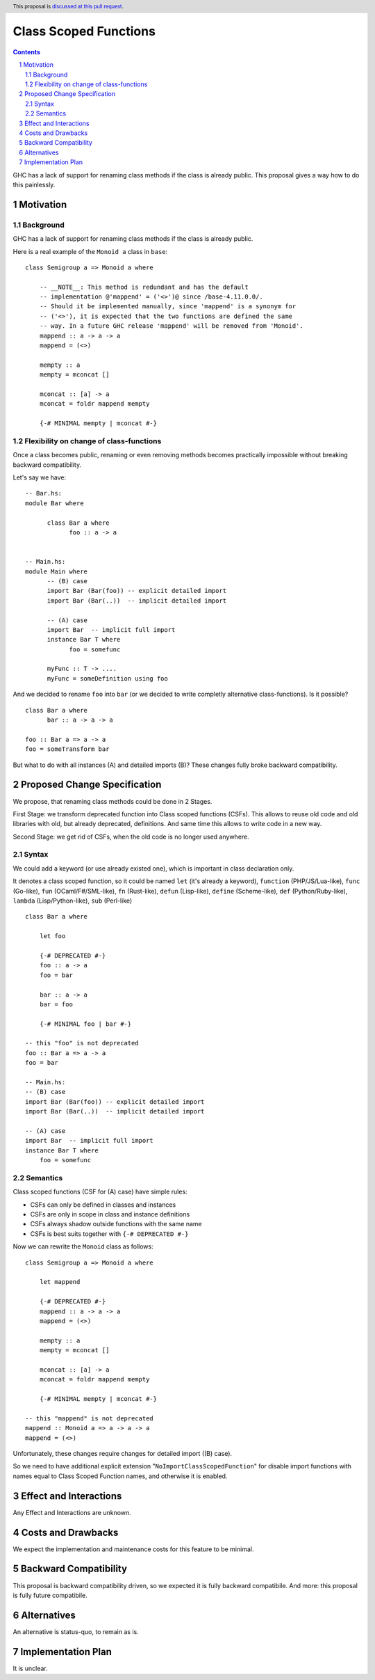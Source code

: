 Class Scoped Functions
======================

.. author:: Viktor WW
.. date-accepted::
.. ticket-url:: 
.. implemented::
.. highlight:: haskell
.. header:: This proposal is `discussed at this pull request <https://github.com/ghc-proposals/ghc-proposals/pull/590>`_.
.. sectnum::
.. contents::

GHC has a lack of support for renaming class methods if the class is already public.
This proposal gives a way how to do this painlessly.

Motivation
----------

Background
~~~~~~~~~~

GHC has a lack of support for renaming class methods if the class is already public.

Here is a real example of the ``Monoid a`` class in ``base``::

  class Semigroup a => Monoid a where

      -- __NOTE__: This method is redundant and has the default
      -- implementation @'mappend' = ('<>')@ since /base-4.11.0.0/.
      -- Should it be implemented manually, since 'mappend' is a synonym for
      -- ('<>'), it is expected that the two functions are defined the same
      -- way. In a future GHC release 'mappend' will be removed from 'Monoid'.
      mappend :: a -> a -> a
      mappend = (<>)

      mempty :: a
      mempty = mconcat []

      mconcat :: [a] -> a
      mconcat = foldr mappend mempty
      
      {-# MINIMAL mempty | mconcat #-}

Flexibility on change of class-functions
~~~~~~~~~~~~~~~~~~~~~~~~~~~~~~~~~~~~~~~~

Once a class becomes public, renaming or even removing methods becomes practically impossible 
without breaking backward compatibility.

Let's say we have::

      -- Bar.hs:
      module Bar where
        
            class Bar a where
                  foo :: a -> a


      -- Main.hs:
      module Main where
            -- (B) case
            import Bar (Bar(foo)) -- explicit detailed import
            import Bar (Bar(..))  -- implicit detailed import

            -- (A) case
            import Bar  -- implicit full import
            instance Bar T where
                  foo = somefunc

            myFunc :: T -> ....
            myFunc = someDefinition using foo


And we decided to rename ``foo`` into ``bar`` (or we decided to write completly alternative class-functions). Is it possible? ::

      class Bar a where
            bar :: a -> a -> a

      foo :: Bar a => a -> a
      foo = someTransform bar

But what to do with all instances (A) and detailed imports (B)? These changes fully broke backward compatibility.


Proposed Change Specification
-----------------------------

We propose, that renaming class methods could be done in 2 Stages. 

First Stage: we transform deprecated function into Class scoped functions (CSFs). This allows to reuse old code and old libraries with old, but already deprecated, definitions. And same time this allows to write code in a new way.

Second Stage: we get rid of CSFs, when the old code is no longer used anywhere.


Syntax
~~~~~~

We could add a keyword (or use already existed one), which is important in class declaration only.

It denotes a class scoped function, so it could be named ``let`` (it's already a keyword), ``function`` (PHP/JS/Lua-like), ``func`` (Go-like), 
``fun`` (OCaml/F#/SML-like), ``fn`` (Rust-like), ``defun`` (Lisp-like), ``define`` (Scheme-like), ``def`` (Python/Ruby-like),
``lambda`` (Lisp/Python-like),  ``sub`` (Perl-like) ::

    class Bar a where

        let foo

        {-# DEPRECATED #-}
        foo :: a -> a
        foo = bar

        bar :: a -> a
        bar = foo

        {-# MINIMAL foo | bar #-}

    -- this "foo" is not deprecated
    foo :: Bar a => a -> a
    foo = bar

    -- Main.hs:
    -- (B) case
    import Bar (Bar(foo)) -- explicit detailed import
    import Bar (Bar(..))  -- implicit detailed import

    -- (A) case
    import Bar  -- implicit full import
    instance Bar T where
        foo = somefunc


Semantics
~~~~~~~~~

Class scoped functions (CSF for (A) case) have simple rules:

* CSFs can only be defined in classes and instances
* CSFs are only in scope in class and instance definitions
* CSFs always shadow outside functions with the same name
* CSFs is best suits together with ``{-# DEPRECATED #-}``

Now we can rewrite the ``Monoid`` class as follows::

    class Semigroup a => Monoid a where

        let mappend
        
        {-# DEPRECATED #-}
        mappend :: a -> a -> a
        mappend = (<>)

        mempty :: a
        mempty = mconcat []

        mconcat :: [a] -> a
        mconcat = foldr mappend mempty

        {-# MINIMAL mempty | mconcat #-}

    -- this "mappend" is not deprecated
    mappend :: Monoid a => a -> a -> a
    mappend = (<>)


Unfortunately, these changes require changes for detailed import ((B) case).

So we need to have additional explicit extension "``NoImportClassScopedFunction``" for disable import functions with names equal to Class Scoped Function names, and otherwise it is enabled. 


Effect and Interactions
-----------------------

Any Effect and Interactions are unknown.

Costs and Drawbacks
-------------------

We expect the implementation and maintenance costs for this feature to be minimal.

Backward Compatibility
----------------------

This proposal is backward compatibility driven, so we expected it is fully backward compatibile. And more: this proposal is fully future compatibile.

Alternatives
------------

An alternative is status-quo, to remain as is.

Implementation Plan
-------------------

It is unclear.
